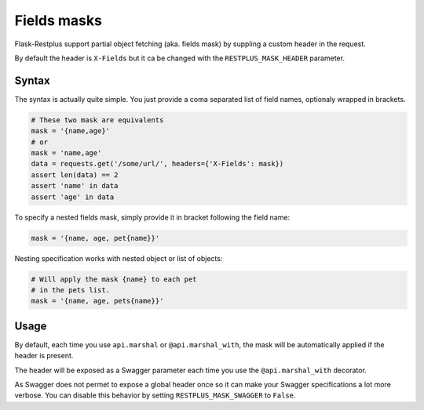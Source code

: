 Fields masks
============

Flask-Restplus support partial object fetching (aka. fields mask)
by suppling a custom header in the request.

By default the header is ``X-Fields``
but it ca be changed with the ``RESTPLUS_MASK_HEADER`` parameter.

Syntax
------

The syntax is actually quite simple.
You just provide a coma separated list of field names,
optionaly wrapped in brackets.

.. code-block:: python

    # These two mask are equivalents
    mask = '{name,age}'
    # or
    mask = 'name,age'
    data = requests.get('/some/url/', headers={'X-Fields': mask})
    assert len(data) == 2
    assert 'name' in data
    assert 'age' in data

To specify a nested fields mask,
simply provide it in bracket following the field name:

.. code-block:: python

    mask = '{name, age, pet{name}}'

Nesting specification works with nested object or list of objects:

.. code-block:: python

    # Will apply the mask {name} to each pet
    # in the pets list.
    mask = '{name, age, pets{name}}'


Usage
-----

By default, each time you use ``api.marshal`` or ``@api.marshal_with``,
the mask will be automatically applied if the header is present.

The header will be exposed as a Swagger parameter each time you use the
``@api.marshal_with`` decorator.

As Swagger does not permet to expose a global header once
so it can make your Swagger specifications a lot more verbose.
You can disable this behavior by setting ``RESTPLUS_MASK_SWAGGER`` to ``False``.
